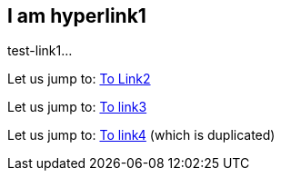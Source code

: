 [[test-link1]]
== I am hyperlink1
test-link1...

Let us jump to: <<test-link2, To Link2>> 

Let us jump to: <<test-link3,To link3>>

Let us jump to: <<test-link4,To link4>> (which is duplicated)  